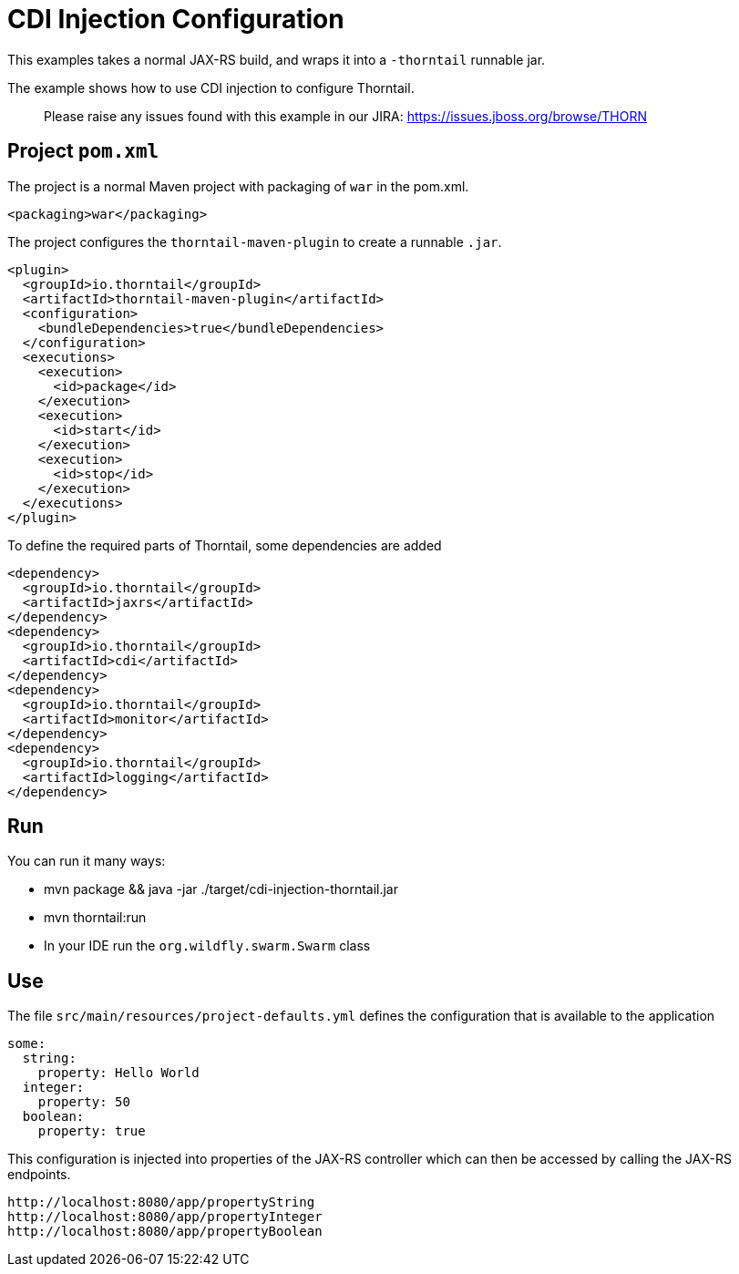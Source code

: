 = CDI Injection Configuration

This examples takes a normal JAX-RS build, and wraps it into a `-thorntail` runnable jar.

The example shows how to use CDI injection to configure Thorntail.

> Please raise any issues found with this example in our JIRA:
> https://issues.jboss.org/browse/THORN[https://issues.jboss.org/browse/THORN]

== Project `pom.xml`

The project is a normal Maven project with packaging of `war` in the pom.xml.

[source,xml]
----
<packaging>war</packaging>
----

The project configures the `thorntail-maven-plugin` to create a runnable `.jar`.

[source,xml]
----
<plugin>
  <groupId>io.thorntail</groupId>
  <artifactId>thorntail-maven-plugin</artifactId>
  <configuration>
    <bundleDependencies>true</bundleDependencies>
  </configuration>
  <executions>
    <execution>
      <id>package</id>
    </execution>
    <execution>
      <id>start</id>
    </execution>
    <execution>
      <id>stop</id>
    </execution>
  </executions>
</plugin>
----

To define the required parts of Thorntail, some dependencies are added

[source,xml]
----
<dependency>
  <groupId>io.thorntail</groupId>
  <artifactId>jaxrs</artifactId>
</dependency>
<dependency>
  <groupId>io.thorntail</groupId>
  <artifactId>cdi</artifactId>
</dependency>
<dependency>
  <groupId>io.thorntail</groupId>
  <artifactId>monitor</artifactId>
</dependency>
<dependency>
  <groupId>io.thorntail</groupId>
  <artifactId>logging</artifactId>
</dependency>
----

== Run


You can run it many ways:

* mvn package &amp;&amp; java -jar ./target/cdi-injection-thorntail.jar
* mvn thorntail:run
* In your IDE run the `org.wildfly.swarm.Swarm` class

== Use

The file `src/main/resources/project-defaults.yml` defines the configuration that is available to the application

[source]
----
some:
  string:
    property: Hello World
  integer:
    property: 50
  boolean:
    property: true
----

This configuration is injected into properties of the JAX-RS controller which can then be accessed by calling
the JAX-RS endpoints.

[source]
----
http://localhost:8080/app/propertyString
http://localhost:8080/app/propertyInteger
http://localhost:8080/app/propertyBoolean
----

